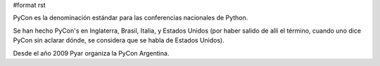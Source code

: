 #format rst

PyCon es la denominación estándar para las conferencias nacionales de Python.

Se han hecho PyCon's en Inglaterra, Brasil, Italia, y Estados Unidos (por haber salido de allí el término, cuando uno dice PyCon sin aclarar dónde, se considera que se habla de Estados Unidos).

Desde el año 2009 Pyar organiza la PyCon Argentina.

